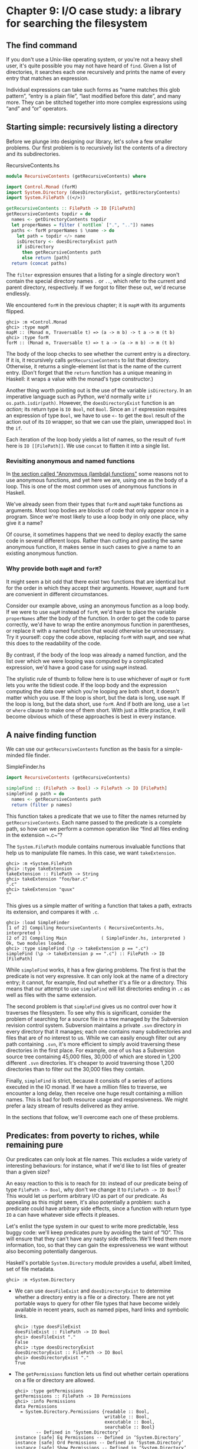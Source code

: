 * Chapter 9: I/O case study: a library for searching the filesystem

** The find command

If you don't use a Unix-like operating system, or you're not a
heavy shell user, it's quite possible you may not have heard of
~find~. Given a list of directories, it searches each one
recursively and prints the name of every entry that matches an
expression.

Individual expressions can take such forms as “name matches this
glob pattern”, “entry is a plain file”, “last modified before this
date”, and many more. They can be stitched together into more
complex expressions using “and” and “or” operators.

** Starting simple: recursively listing a directory

Before we plunge into designing our library, let's solve a few
smaller problems. Our first problem is to recursively list the
contents of a directory and its subdirectories.

#+CAPTION: RecursiveContents.hs
#+BEGIN_SRC haskell
module RecursiveContents (getRecursiveContents) where

import Control.Monad (forM)
import System.Directory (doesDirectoryExist, getDirectoryContents)
import System.FilePath ((</>))

getRecursiveContents :: FilePath -> IO [FilePath]
getRecursiveContents topdir = do
  names <- getDirectoryContents topdir
  let properNames = filter (`notElem` [".", ".."]) names
  paths <- forM properNames $ \name -> do
    let path = topdir </> name
    isDirectory <- doesDirectoryExist path
    if isDirectory
      then getRecursiveContents path
      else return [path]
  return (concat paths)
#+END_SRC

The ~filter~ expression ensures that a listing for a single
directory won't contain the special directory names ~.~ or ~..~,
which refer to the current and parent directory, respectively. If
we forgot to filter these out, we'd recurse endlessly.

We encountered ~forM~ in the previous chapter; it is ~mapM~ with
its arguments flipped.

#+BEGIN_SRC screen
ghci> :m +Control.Monad
ghci> :type mapM
mapM :: (Monad m, Traversable t) => (a -> m b) -> t a -> m (t b)
ghci> :type forM
forM :: (Monad m, Traversable t) => t a -> (a -> m b) -> m (t b)
#+END_SRC

The body of the loop checks to see whether the current entry is a
directory. If it is, it recursively calls ~getRecursiveContents~
to list that directory. Otherwise, it returns a single-element
list that is the name of the current entry. (Don't forget that the
~return~ function has a unique meaning in Haskell: it wraps a
value with the monad's type constructor.)

Another thing worth pointing out is the use of the variable
~isDirectory~. In an imperative language such as Python, we'd
normally write ~if os.path.isdir(path)~. However, the
~doesDirectoryExist~ function is an /action/; its return type is
~IO Bool~, not ~Bool~. Since an ~if~ expression requires an
expression of type ~Bool~, we have to use ~<-~ to get the ~Bool~
result of the action out of its ~IO~ wrapper, so that we can use
the plain, unwrapped ~Bool~ in the ~if~.

Each iteration of the loop body yields a list of names, so the
result of ~forM~ here is ~IO [[FilePath]]~. We use ~concat~ to
flatten it into a single list.

*** Revisiting anonymous and named functions

In [[file:4-functional-programming.org::*Anonymous (lambda) functions][the section called "Anonymous (lambda) functions"]]
some reasons not to use anonymous functions, and yet here we are,
using one as the body of a loop. This is one of the most common
uses of anonymous functions in Haskell.

We've already seen from their types that ~forM~ and ~mapM~ take
functions as arguments. Most loop bodies are blocks of code that
only appear once in a program. Since we're most likely to use a
loop body in only one place, why give it a name?

Of course, it sometimes happens that we need to deploy exactly the
same code in several different loops. Rather than cutting and
pasting the same anonymous function, it makes sense in such cases
to give a name to an existing anonymous function.

*** Why provide both ~mapM~ and ~forM~?

It might seem a bit odd that there exist two functions that are
identical but for the order in which they accept their arguments.
However, ~mapM~ and ~forM~ are convenient in different
circumstances.

Consider our example above, using an anonymous function as a loop
body. If we were to use ~mapM~ instead of ~forM~, we'd have to
place the variable ~properNames~ after the body of the function.
In order to get the code to parse correctly, we'd have to wrap the
entire anonymous function in parentheses, or replace it with a
named function that would otherwise be unnecessary. Try it
yourself: copy the code above, replacing ~forM~ with ~mapM~, and
see what this does to the readability of the code.

By contrast, if the body of the loop was already a named function,
and the list over which we were looping was computed by a
complicated expression, we'd have a good case for using ~mapM~
instead.

The stylistic rule of thumb to follow here is to use whichever of
~mapM~ or ~forM~ lets you write the tidiest code. If the loop body
and the expression computing the data over which you're looping
are both short, it doesn't matter which you use. If the loop is
short, but the data is long, use ~mapM~. If the loop is long, but
the data short, use ~forM~. And if both are long, use a ~let~ or
~where~ clause to make one of them short. With just a little
practice, it will become obvious which of these approaches is best
in every instance.

** A naive finding function

We can use our ~getRecursiveContents~ function as the basis for a
simple-minded file finder.

#+CAPTION: SimpleFinder.hs
#+BEGIN_SRC haskell
import RecursiveContents (getRecursiveContents)

simpleFind :: (FilePath -> Bool) -> FilePath -> IO [FilePath]
simpleFind p path = do
  names <- getRecursiveContents path
  return (filter p names)
#+END_SRC

This function takes a predicate that we use to filter the names
returned by ~getRecursiveContents~. Each name passed to the
predicate is a complete path, so how can we perform a common
operation like “find all files ending in the extension ~.c~”?

The ~System.FilePath~ module contains numerous invaluable
functions that help us to manipulate file names. In this case, we
want ~takeExtension~.

#+BEGIN_SRC screen
ghci> :m +System.FilePath
ghci> :type takeExtension
takeExtension :: FilePath -> String
ghci> takeExtension "foo/bar.c"
".c"
ghci> takeExtension "quux"
""
#+END_SRC

This gives us a simple matter of writing a function that takes a
path, extracts its extension, and compares it with ~.c~.

#+BEGIN_SRC screen
ghci> :load SimpleFinder
[1 of 2] Compiling RecursiveContents ( RecursiveContents.hs, interpreted )
[2 of 2] Compiling Main             ( SimpleFinder.hs, interpreted )
Ok, two modules loaded.
ghci> :type simpleFind (\p -> takeExtension p == ".c")
simpleFind (\p -> takeExtension p == ".c") :: FilePath -> IO [FilePath]
#+END_SRC

While ~simpleFind~ works, it has a few glaring problems. The first
is that the predicate is not very expressive. It can only look at
the name of a directory entry; it cannot, for example, find out
whether it's a file or a directory. This means that our attempt to
use ~simpleFind~ will list directories ending in ~.c~ as well as
files with the same extension.

The second problem is that ~simpleFind~ gives us no control over
how it traverses the filesystem. To see why this is significant,
consider the problem of searching for a source file in a tree
managed by the Subversion revision control system. Subversion
maintains a private ~.svn~ directory in every directory that it
manages; each one contains many subdirectories and files that are
of no interest to us. While we can easily enough filter out any
path containing ~.svn~, it's more efficient to simply avoid
traversing these directories in the first place. For example, one
of us has a Subversion source tree containing 45,000 files, 30,000
of which are stored in 1,200 different ~.svn~ directories. It's
cheaper to avoid traversing those 1,200 directories than to filter
out the 30,000 files they contain.

Finally, ~simpleFind~ is strict, because it consists of a series
of actions executed in the IO monad. If we have a million files to
traverse, we encounter a long delay, then receive one huge result
containing a million names. This is bad for both resource usage
and responsiveness. We might prefer a lazy stream of results
delivered as they arrive.

In the sections that follow, we'll overcome each one of these
problems.

** Predicates: from poverty to riches, while remaining pure

Our predicates can only look at file names. This excludes a wide
variety of interesting behaviours: for instance, what if we'd like
to list files of greater than a given size?

An easy reaction to this is to reach for ~IO~: instead of our
predicate being of type ~FilePath -> Bool~, why don't we change it
to ~FilePath -> IO Bool~? This would let us perform arbitrary I/O
as part of our predicate. As appealing as this might seem, it's
also potentially a problem: such a predicate could have arbitrary
side effects, since a function with return type ~IO~ a can have
whatever side effects it pleases.

Let's enlist the type system in our quest to write more
predictable, less buggy code: we'll keep predicates pure by
avoiding the taint of “IO”. This will ensure that they can't have
any nasty side effects. We'll feed them more information, too, so
that they can gain the expressiveness we want without also
becoming potentially dangerous.

Haskell's portable ~System.Directory~ module provides a useful,
albeit limited, set of file metadata.

#+BEGIN_SRC screen
ghci> :m +System.Directory
#+END_SRC

- We can use ~doesFileExist~ and ~doesDirectoryExist~ to determine
  whether a directory entry is a file or a directory. There are
  not yet portable ways to query for other file types that have
  become widely available in recent years, such as named pipes,
  hard links and symbolic links.

  #+BEGIN_SRC screen
  ghci> :type doesFileExist
  doesFileExist :: FilePath -> IO Bool
  ghci> doesFileExist "."
  False
  ghci> :type doesDirectoryExist
  doesDirectoryExist :: FilePath -> IO Bool
  ghci> doesDirectoryExist "."
  True
  #+END_SRC
- The ~getPermissions~ function lets us find out whether certain
  operations on a file or directory are allowed.

  #+BEGIN_SRC screen
  ghci> :type getPermissions
  getPermissions :: FilePath -> IO Permissions
  ghci> :info Permissions
  data Permissions
    = System.Directory.Permissions {readable :: Bool,
                                    writable :: Bool,
                                    executable :: Bool,
                                    searchable :: Bool}
          -- Defined in ‘System.Directory’
  instance [safe] Eq Permissions -- Defined in ‘System.Directory’
  instance [safe] Ord Permissions -- Defined in ‘System.Directory’
  instance [safe] Show Permissions -- Defined in ‘System.Directory’
  instance [safe] Read Permissions -- Defined in ‘System.Directory’
  ghci> getPermissions "."
  Permissions {readable = True, writable = True, executable = False, searchable = True}
  ghci> :type searchable
  searchable :: Permissions -> Bool
  ghci> searchable it
  True
  #+END_SRC

  (If you cannot recall the special ~ghci~ variable ~it~, take a
  look back at [[file:1-getting-started.org::*First steps with types][the section called "First steps with types"]]
  A directory will be ~searchable~ if we have permission to list
  its contents; files are never ~searchable~.
- Finally, ~getModificationTime~ tells us when an entry was last
  modified.

  #+BEGIN_SRC screen
  ghci> :type getModificationTime
  getModificationTime
    :: FilePath
       -> IO time-1.8.0.2:Data.Time.Clock.Internal.UTCTime.UTCTime
  ghci> getModificationTime "."
  2018-05-20 22:59:06 UTC
  #+END_SRC

If we stick with portable, standard Haskell code, these functions
are all we have at our disposal. (We can also find a file's size
using a small hack; see below.) They're also quite enough to let
us illustrate the principles we're interested in, without letting
us get carried away with an example that's too expansive. If you
need to write more demanding code, the ~System.Posix~ and
~System.Win32~ module families provide much more detailed file
metadata for the two major modern computing platforms. There also
exists a ~unix-compat~ package on Hackage, which provides a
Unix-like API on Windows.

How many pieces of data does our new, richer predicate need to
see? Since we can find out whether an entry is a file or a
directory by looking at its permissions, we don't need to pass in
the results of ~doesFileExist~ or ~doesDirectoryExist~. We thus
have four pieces of data that a richer predicate needs to look at.

#+CAPTION: BetterPredicate.hs
#+BEGIN_SRC haskell
import Control.Exception
  ( bracket
  , handle
  , SomeException(..)
  )
import Control.Monad (filterM)
import System.Directory
  ( Permissions(..)
  , getModificationTime
  , getPermissions
  )
import System.FilePath (takeExtension)
import System.IO
  ( IOMode(..)
  , hClose
  , hFileSize
  , openFile
  )
import Data.Time.Clock (UTCTime(..))

-- the function we wrote earlier
import RecursiveContents (getRecursiveContents)

type Predicate =  FilePath      -- path to directory entry
               -> Permissions   -- permissions
               -> Maybe Integer -- file size (Nothing if not file)
               -> UTCTime       -- last modified
               -> Bool
#+END_SRC

Our ~Predicate~ type is just a synonym for a function of four
arguments. It will save us a little keyboard work and screen
space.

Notice that the return value of this predicate is ~Bool~, not ~IO
Bool~: the predicate is pure, and cannot perform I/O. With this
type in hand, our more expressive finder function is still quite
trim.

#+CAPTION: BetterPredicate.hs
#+BEGIN_SRC haskell
-- soon to be defined
getFileSize :: FilePath -> IO (Maybe Integer)

betterFind :: Predicate -> FilePath -> IO [FilePath]
betterFind p path = getRecursiveContents path >>= filterM check
    where check name = do
            perms <- getPermissions name
            size <- getFileSize name
            modified <- getModificationTime name
            return (p name perms size modified)
#+END_SRC

Let's walk through the code. We'll talk about ~getFileSize~ in
some detail soon, so let's skip over it for now.

We can't use ~filter~ to call our predicate ~p~, as ~p~'s purity
means it cannot do the I/O needed to gather the metadata it
requires.

This leads us to the unfamiliar function ~filterM~. It behaves
like the normal ~filter~ function, but in this case it evaluates
its predicate in the IO monad, allowing the predicate to perform
I/O.

#+BEGIN_SRC screen
ghci> :m +Control.Monad
ghci> :type filterM
filterM :: Applicative m => (a -> m Bool) -> [a] -> m [a]
#+END_SRC

Our ~check~ predicate is an I/O-capable wrapper for our pure
predicate ~p~. It does all the “dirty” work of I/O on ~p~'s
behalf, so that we can keep ~p~ incapable of unwanted side
effects. After gathering the metadata, ~check~ calls ~p~, then
uses ~return~ to wrap ~p~'s result with IO.

** Sizing a file safely

Although ~System.Directory~ doesn't let us find out how large a
file is, we can use the similarly portable ~System.IO~ module to
do this. It contains a function named ~hFileSize~, which returns
the size in bytes of an open file. Here's a simple function that
wraps it.

#+CAPTION: BetterPredicate.hs
#+BEGIN_SRC haskell
simpleFileSize :: FilePath -> IO Integer
simpleFileSize path = do
  h <- openFile path ReadMode
  size <- hFileSize h
  hClose h
  return size
#+END_SRC

While this function works, it's not yet suitable for us to use. In
~betterFind~, we call ~getFileSize~ unconditionally on any
directory entry; it should return ~Nothing~ if an entry is not a
plain file, or the size wrapped by ~Just~ otherwise. This function
instead throws an exception if an entry is not a plain file or
could not be opened (perhaps due to insufficient permissions), and
returns the size unwrapped.

Here's a safer version of this function.

#+CAPTION: BetterPredicate.hs
#+BEGIN_SRC haskell
saferFileSize :: FilePath -> IO (Maybe Integer)
saferFileSize path = handle (\_ -> return Nothing) $ do
  h <- openFile path ReadMode
  size <- hFileSize h
  hClose h
  return (Just size)
#+END_SRC

The body of the function is almost identical, save for the
~handle~ clause.

Our exception handler above ignores the exception it's passed, and
returns ~Nothing~. The only change to the body that follows is
that it wraps the file size with ~Just~.

The ~saferFileSize~ function now has the correct type signature,
and it won't throw any exceptions. But it's still not completely
well behaved. There are directory entries on which ~openFile~ will
succeed, but ~hFileSize~ will throw an exception. This can happen
with, for example, named pipes. Such an exception will be caught
by ~handle~, but our call to ~hClose~ will never occur.

A Haskell implementation will automatically close the file handle
when it notices that the handle is no longer being used. That will
not occur until the garbage collector runs, and the delay until
the next garbage collection pass is not predictable.

File handles are scarce resources. Their scarcity is enforced by
the underlying operating system. On Linux, for example, a process
is by default only allowed to have 1024 files open simultaneously.

It's not hard to imagine a scenario in which a program that called
a version of ~betterFind~ that used ~saferFileSize~ could crash
due to ~betterFind~ exhausting the supply of open file handles
before enough garbage file handles could be closed.

This is a particularly pernicious kind of bug: it has several
aspects that combine to make it incredibly difficult to track
down. It will only be triggered if ~betterFind~ visits a
sufficiently large number of non-files to hit the process's limit
on open file handles, and then returns to a caller that tries to
open another file before any of the accumulated garbage file
handles is closed.

To make matters worse, any subsequent error will be caused by data
that is no longer reachable from within the program, and has yet
to be garbage collected. Such a bug is thus dependent on the
structure of the program, the contents of the filesystem, and how
close the current run of the program is to triggering the garbage
collector.

This sort of problem is easy to overlook during development, and
when it later occurs in the field (as these awkward problems
always seem to do), it will be much harder to diagnose.

Fortunately, we can avoid this kind of error very easily, while
also making our function /shorter/.

*** The acquire-use-release cycle

We need ~hClose~ to always be called if ~openFile~ succeeds. The
~Control.Exception~ module provides the ~bracket~ function for
exactly this purpose.

#+BEGIN_SRC screen
ghci> :type bracket
bracket :: IO a -> (a -> IO b) -> (a -> IO c) -> IO c
#+END_SRC

The ~bracket~ function takes three actions as arguments. The first
action acquires a resource. The second releases the resource. The
third runs in between, while the resource is acquired; let's call
this the “use” action. If the “acquire” action succeeds, the
“release” action is /always/ called. This guarantees that the
resource will always be released. The “use” and “release” actions
are each passed the resource acquired by the “acquire” action.

If an exception occurs while the “use” action is executing,
~bracket~ calls the “release” action and rethrows the exception.
If the “use” action succeeds, ~bracket~ calls the “release”
action, and returns the value returned by the “use” action.

We can now write a function that is completely safe: it will not
throw exceptions; neither will it accumulate garbage file handles
that could cause spurious failures elsewhere in our program.

#+CAPTION: BetterPredicate.hs
#+BEGIN_SRC haskell
getFileSize path = handle (\_ -> return Nothing) $
  bracket (openFile path ReadMode) hClose $ \h -> do
    size <- hFileSize h
    return (Just size)
#+END_SRC

Look closely at the arguments of ~bracket~ above. The first opens
the file, and returns the open file handle. The second closes the
handle. The third simply calls ~hFileSize~ on the handle and wraps
the result in ~Just~.

We need to use both ~bracket~ and ~handle~ for this function to
operate correctly. The former ensures that we don't accumulate
garbage file handles, while the latter gets rid of exceptions.

**** Exercises

1. Is the order in which we call ~bracket~ and ~handle~ important?
   Why?

** A domain specific language for predicates

Let's take a stab at writing a predicate. Our predicate will check
for a C++ source file that is over 128KB in size.

#+CAPTION: BetterPredicate.hs
#+BEGIN_SRC haskell
myTest path _ (Just size) _ =
    takeExtension path == ".cpp" && size > 131072
myTest _ _ _ _ = False
#+END_SRC

This isn't especially pleasing. The predicate takes four
arguments, always ignores two of them, and requires two equations
to define. Surely we can do better. Let's create some code that
will help us to write more concise predicates.

Sometimes, this kind of library is referred to as an /embedded
domain specific language/: we use our programming language's
native facilities (hence /embedded/) to write code that lets us
solve some narrow problem (hence /domain specific/) particularly
elegantly.

Our first step is to write a function that returns one of its
arguments. This one extracts the path from the arguments passed to
a ~Predicate~.

#+CAPTION: BetterPredicate.hs
#+BEGIN_SRC haskell
pathP path _ _ _ = path
#+END_SRC

If we don't provide a type signature, a Haskell implementation
will infer a very general type for this function. This can later
lead to error messages that are difficult to interpret, so let's
give ~pathP~ a type.

#+CAPTION: BetterPredicate.hs
#+BEGIN_SRC haskell
type InfoP a =  FilePath        -- path to directory entry
             -> Permissions     -- permissions
             -> Maybe Integer   -- file size (Nothing if not file)
             -> UTCTime         -- last modified
             -> a

pathP :: InfoP FilePath
#+END_SRC

We've created a type synonym that we can use as shorthand for
writing other, similarly structured functions. Our type synonym
accepts a type parameter so that we can specify different result
types.

#+CAPTION: BetterPredicate.hs
#+BEGIN_SRC haskell
sizeP :: InfoP Integer
sizeP _ _ (Just size) _ = size
sizeP _ _ Nothing     _ = -1
#+END_SRC

(We're being a little sneaky here, and returning a size of -1 for
entries that are not files, or that we couldn't open.)

In fact, a quick glance shows that the ~Predicate~ type that we
defined near the beginning of this chapter is the same type as
~InfoP Bool~. (We could thus legitimately get rid of the
~Predicate~ type.)

What use are ~pathP~ and ~sizeP~? With a little more glue, we can
use them in a predicate (the ~P~ suffix on each name is intended
to suggest “predicate”). This is where things start to get
interesting.

#+CAPTION: BetterPredicate.hs
#+BEGIN_SRC haskell
equalP :: (Eq a) => InfoP a -> a -> InfoP Bool
equalP f k = \w x y z -> f w x y z == k
#+END_SRC

The type signature of ~equalP~ deserves a little attention. It
takes an ~InfoP a~, which is compatible with both ~pathP~ and
~sizeP~. It takes an ~a~. And it returns an ~InfoP Bool~, which we
already observed is a synonym for ~Predicate~. In other words,
~equalP~ constructs a predicate.

The ~equalP~ function works by returning an anonymous function.
That one takes the arguments accepted by a predicate, passes them
to ~f~, and compares the result to ~k~.

This equation for ~equalP~ emphasises the fact that we think of it
as taking two arguments. Since Haskell curries all functions,
writing ~equalP~ in this way is not actually necessary. We can
omit the anonymous function and rely on currying to work on our
behalf, letting us write a function that behaves identically.

#+CAPTION: BetterPredicate.hs
#+BEGIN_SRC haskell
equalP' :: (Eq a) => InfoP a -> a -> InfoP Bool
equalP' f k w x y z = f w x y z == k
#+END_SRC

Before we continue with our explorations, let's load our module
into ~ghci~.

#+BEGIN_SRC screen
ghci> :load BetterPredicate
[1 of 2] Compiling RecursiveContents ( RecursiveContents.hs, interpreted )
[2 of 2] Compiling Main             ( BetterPredicate.hs, interpreted )
Ok, two modules loaded.
#+END_SRC

Let's see if a simple predicate constructed from these functions
will work.

#+BEGIN_SRC screen
ghci> :type betterFind (sizeP `equalP` 1024)
betterFind (sizeP `equalP` 1024) :: FilePath -> IO [FilePath]
#+END_SRC

Notice that we're not actually calling ~betterFind~, we're merely
making sure that our expression typechecks. We now have a more
expressive way to list all files that are exactly some size. Our
success gives us enough confidence to continue.

*** Avoiding boilerplate with lifting

Besides ~equalP~, we'd like to be able to write other binary
functions. We'd prefer not to write a complete definition of each
one, because that seems unnecessarily verbose.

To address this, let's put Haskell's powers of abstraction to use.
We'll take the definition of ~equalP~, and instead of calling
~(==)~ directly, we'll pass in as another argument the binary
function that we want to call.

#+CAPTION: BetterPredicate.hs
#+BEGIN_SRC haskell
liftP :: (a -> b -> c) -> InfoP a -> b -> InfoP c
liftP q f k w x y z = f w x y z `q` k

greaterP, lesserP :: (Ord a) => InfoP a -> a -> InfoP Bool
greaterP = liftP (>)
lesserP = liftP (<)
#+END_SRC

This act of taking a function, such as ~(>)~, and transforming it
into another function that operates in a different context, here
~greaterP~, is referred to as /lifting/ it into that context. This
explains the presence of ~lift~ in the function's name. Lifting
lets us reuse code and reduce boilerplate. We'll be using it a
lot, in different guises, throughout the rest of this book.

When we lift a function, we'll often refer to its original and new
versions as /unlifted/ and /lifted/, respectively.

By the way, our placement of ~q~ (the function to lift) as the
first argument to ~liftP~ was quite deliberate. This made it
possible for us to write such concise definitions of ~greaterP~
and ~lesserP~. Partial application makes finding the “best” order
for arguments a more important part of API design in Haskell than
in other languages. In languages without partial application,
argument ordering is a matter of taste and convention. Put an
argument in the wrong place in Haskell, however, and we lose the
concision that partial application gives.

We can recover some of that conciseness via combinators. For
instance, ~forM~ was not added to the ~Control.Monad~ module until
2007. Prior to that, people wrote ~flip mapM~ instead.

#+BEGIN_SRC screen
ghci> :m +Control.Monad
ghci> :t mapM
mapM :: (Monad m, Traversable t) => (a -> m b) -> t a -> m (t b)
ghci> :t forM
forM :: (Monad m, Traversable t) => t a -> (a -> m b) -> m (t b)
ghci> :t flip mapM
flip mapM :: (Monad m, Traversable t) => t a -> (a -> m b) -> m (t b)
#+END_SRC

*** Gluing predicates together

If we want to combine predicates, we can of course follow the
obvious path of doing so by hand.

#+CAPTION: BetterPredicate.hs
#+BEGIN_SRC haskell
simpleAndP :: InfoP Bool -> InfoP Bool -> InfoP Bool
simpleAndP f g w x y z = f w x y z && g w x y z
#+END_SRC

Now that we know about lifting, it becomes more natural to reduce
the amount of code we must write by lifting our existing boolean
operators.

#+CAPTION: BetterPredicate.hs
#+BEGIN_SRC haskell
liftP2 :: (a -> b -> c) -> InfoP a -> InfoP b -> InfoP c
liftP2 q f g w x y z = f w x y z `q` g w x y z

andP = liftP2 (&&)
orP = liftP2 (||)
#+END_SRC

Notice that ~liftP2~ is very similar to our earlier ~liftP~. In
fact, it's more general, because we can write ~liftP~ in terms of
~liftP2~.

#+CAPTION: BetterPredicate.hs
#+BEGIN_SRC haskell
constP :: a -> InfoP a
constP k _ _ _ _ = k

liftP' q f k w x y z = f w x y z `q` constP k w x y z
#+END_SRC

#+BEGIN_TIP
Combinators

In Haskell, we refer to functions that take other functions as
arguments, returning new functions, as /combinators/.
#+END_TIP

Now that we have some helper functions in place, we can return to
the ~myTest~ function we defined earlier.

#+CAPTION: BetterPredicate.hs
#+BEGIN_SRC haskell
myTest path _ (Just size) _ =
    takeExtension path == ".cpp" && size > 131072
myTest _ _ _ _ = False
#+END_SRC

How will this function look if we write it using our new
combinators?

#+CAPTION: BetterPredicate.hs
#+BEGIN_SRC haskell
liftPath :: (FilePath -> a) -> InfoP a
liftPath f w _ _ _ = f w

myTest2 = (liftPath takeExtension `equalP` ".cpp") `andP`
          (sizeP `greaterP` 131072)
#+END_SRC

We've added one final combinator, ~liftPath~, since manipulating
file names is such a common activity.

*** Defining and using new operators

We can take our domain specific language further by defining new
infix operators.

#+CAPTION: BetterPredicate.hs
#+BEGIN_SRC haskell
(==?) = equalP
(&&?) = andP
(>?) = greaterP

myTest3 = (liftPath takeExtension ==? ".cpp") &&? (sizeP >? 131072)
#+END_SRC

We chose names like ~(==?)~ for the lifted functions specifically
for their visual similarity to their unlifted counterparts.

The parentheses in our definition above are necessary, because we
haven't told Haskell about the precedence or associativity of our
new operators. The language specifies that operators without
fixity declarations should be treated as ~infixl 9~, i.e. they are
evaluated from left to right at the highest precedence level. If
we were to omit the parentheses, the expression would thus be
parsed as
~(((liftPath takeExtension) ==? ".cpp") &&? sizeP) >? 131072~,
which is horribly wrong.

We can respond by writing fixity declarations for our new
operators. Our first step is to find out what the fixities of the
unlifted operators are, so that we can mimic them.

#+BEGIN_SRC screen
ghci> :info ==
class Eq a where
  (==) :: a -> a -> Bool
  ...
        -- Defined in ‘GHC.Classes’
infix 4 ==
ghci> :info &&
(&&) :: Bool -> Bool -> Bool -- Defined in ‘GHC.Classes’
infixr 3 &&
ghci> :info >
class Eq a => Ord a where
  ...
  (>) :: a -> a -> Bool
  ...
        -- Defined in ‘GHC.Classes’
infix 4 >
#+END_SRC

With these in hand, we can now write a parenthesis-free expression
that will be parsed identically to ~myTest3~.

#+CAPTION: BetterPredicate.hs
#+BEGIN_SRC haskell
infix 4 ==?
infixr 3 &&?
infix 4 >?

myTest4 = liftPath takeExtension ==? ".cpp" &&? sizeP >? 131072
#+END_SRC

** Controlling traversal

When traversing the filesystem, we'd like to give ourselves more
control over which directories we enter, and when. An easy way in
which we can allow this is to pass in a function that takes a list
of subdirectories of a given directory, and returns another list.
This list can have elements removed, or it can be ordered
differently than the original list, or both. The simplest such
control function is ~id~, which will return its input list
unmodified.

For variety, we're going to change a few aspects of our
representation here. Instead of an elaborate function type
~InfoP a~, we'll use a normal algebraic data type to represent
substantially the same information.

#+CAPTION: ControlledVisit.hs
#+BEGIN_SRC haskell
module ControlledVisit where

import Control.Monad (forM, liftM)
import Data.Time.Clock (UTCTime(..))
import System.FilePath ((</>))
import System.Directory
    ( Permissions(..)
    , getModificationTime
    , getPermissions
    , getDirectoryContents
    )
import Control.Exception
    ( bracket
    , handle
    , SomeException(..)
    )
import System.IO
    ( IOMode(..)
    , hClose
    , hFileSize
    , openFile
    )

data Info = Info
    { infoPath :: FilePath
    , infoPerms :: Maybe Permissions
    , infoSize :: Maybe Integer
    , infoModTime :: Maybe UTCTime
    } deriving (Eq, Ord, Show)

getInfo :: FilePath -> IO Info
#+END_SRC

We're using record syntax to give ourselves “free” accessor
functions, such as ~infoPath~. The type of our ~traverseDirs~
function is simple, as we proposed above. To obtain ~Info~ about a
file or directory, we call the ~getInfo~ action.

#+CAPTION: ControlledVisit.hs
#+BEGIN_SRC haskell
traverseDirs :: ([Info] -> [Info]) -> FilePath -> IO [Info]
#+END_SRC

The definition of ~traverseDirs~ is short, but dense.

#+CAPTION: ControlledVisit.hs
#+BEGIN_SRC haskell
traverseDirs order path = do
    names <- getUsefulContents path
    contents <- mapM getInfo (path : map (path </>) names)
    liftM concat $ forM (order contents) $ \info -> do
      if isDirectory info && infoPath info /= path
        then traverseDirs order (infoPath info)
        else return [info]

getUsefulContents :: FilePath -> IO [String]
getUsefulContents path = do
    names <- getDirectoryContents path
    return (filter (`notElem` [".", ".."]) names)

isDirectory :: Info -> Bool
isDirectory = maybe False searchable . infoPerms
#+END_SRC

While we're not introducing any new techniques here, this is one
of the densest function definitions we've yet encountered. Let's
walk through it almost line by line, explaining what is going on.
The first couple of lines hold no mystery, as they're almost
verbatim copies of code we've already seen.

Things begin to get interesting when we assign to the variable
~contents~. Let's read this line from right to left. We already
know that ~names~ is a list of directory entries. We make sure
that the current directory is prepended to every element of the
list, and included in the list itself. We use ~mapM~ to apply
~getInfo~ to the resulting paths.

The line that follows is even more dense. Again reading from right
to left, we see that the last element of the line begins the
definition of an anonymous function that continues to the end of
the paragraph. Given one ~Info~ value, this function either visits
a directory recursively (there's an extra check to make sure we
don't visit ~path~ again), or returns that value as a
single-element list (to match the result type of ~traverseDirs~).

We use ~forM~ to apply this function to each element of the list
of ~Info~ values returned by ~order~, the user-supplied traversal
control function.

At the beginning of the line, we use the technique of lifting in a
new context. The ~liftM~ function takes a regular function,
~concat~, and lifts it into the IO monad. In other words, it takes
the result of ~forM~ (of type ~IO [[Info]]~) out of the IO monad,
applies ~concat~ to it (yielding a result of type ~[Info]~, which
is what we need), and puts the result back into the IO monad.

Finally, we mustn't forget to define our ~getInfo~ function.

#+CAPTION: ControlledVisit.hs
#+BEGIN_SRC haskell
maybeIO :: IO a -> IO (Maybe a)
maybeIO act = handle (\(SomeException _) -> return Nothing) (Just `liftM` act)

getInfo path = do
  perms <- maybeIO (getPermissions path)
  size <- maybeIO (bracket (openFile path ReadMode) hClose hFileSize)
  modified <- maybeIO (getModificationTime path)
  return (Info path perms size modified)
#+END_SRC

The only noteworthy thing here is a useful combinator, ~maybeIO~,
which turns an I/O action that might throw an exception into one
that wraps its result in ~Maybe~.

*** Exercises

1. What should you pass to ~traverseDirs~ to traverse a directory
   tree in reverse alphabetic order?
2. Using ~id~ as a control function, ~traverse id~ performs a
   /preorder/ traversal of a tree: it returns a parent directory
   before its children. Write a control function that makes
   ~traverseDirs~ perform a /postorder/ traversal, in which it
   returns children before their parent.
3. Take the predicates and combinators from
   [[file:9-a-library-for-searching-the-file-system.org::*Gluing predicates together][the section called "Gluing predicates together"]]
   work with our new ~Info~ type.
4. Write a wrapper for ~traverseDirs~ that lets you control
   traversal using one predicate, and filter results using
   another.

** Density, readability, and the learning process

Code as dense as ~traverseDirs~ is not unusual in Haskell. The
gain in expressiveness is significant, and it requires a
relatively small amount of practice to be able to fluently read
and write code in this style.

For comparison, here's a less dense presentation of the same code.
This might be more typical of a less experienced Haskell
programmer.

#+CAPTION: ControlledVisit.hs
#+BEGIN_SRC haskell
traverseVerbose order path = do
    names <- getDirectoryContents path
    let usefulNames = filter (`notElem` [".", ".."]) names
    contents <- mapM getEntryName ("" : usefulNames)
    recursiveContents <- mapM recurse (order contents)
    return (concat recursiveContents)
  where getEntryName name = getInfo (path </> name)
        isDirectory info = case infoPerms info of
                             Nothing -> False
                             Just perms -> searchable perms
        recurse info = do
            if isDirectory info && infoPath info /= path
                then traverseVerbose order (infoPath info)
                else return [info]
#+END_SRC

All we've done here is make a few substitutions. Instead of
liberally using partial application and function composition,
we've defined some local functions in a ~where~ block. In place of
the ~maybe~ combinator, we're using a ~case~ expression. And
instead of using ~liftM~, we're manually lifting ~concat~
ourselves.

This is not to say that density is a uniformly good property. Each
line of the original ~traverseDirs~ function is short. We
introduce a local variable (~usefulNames~) and a local function
(~isDirectory~) specifically to keep the lines short and the code
clearer. Our names are descriptive. While we use function
composition and pipelining, the longest pipeline contains only
three elements.

The key to writing maintainable Haskell code is to find a balance
between density and readability. Where your code falls on this
continuum is likely to be influenced by your level of experience.

- As a beginning Haskell programmer, Andrew doesn't know his way
  around the standard libraries very well. As a result, he
  unwittingly duplicates a lot of existing code.
- Zack has been programming for a few months, and has mastered the
  use of ~(.)~ to compose long pipelines of code. Every time the
  needs of his program change slightly, he has to construct a new
  pipeline from scratch: he can't understand the existing pipeline
  any longer, and it is in any case too fragile to change.
- Monica has been coding for a while. She's familiar enough with
  Haskell libraries and idioms to write tight code, but she avoids
  a hyperdense style. Her code is maintainable, and she finds it
  easy to refactor when faced with changing requirements.

** Another way of looking at traversal

While the ~traverseDirs~ function gives us more control than our
original ~betterFind~ function, it still has a significant
failing: we can avoid recursing into directories, but we can't
filter other names until after we've generated the entire list of
names in a tree. If we are traversing a directory containing
100,000 files of which we care about three, we'll allocate a
100,000-element list before we have a chance to trim it down to
the three we really want.

One approach would be to provide a filter function as a new
argument to ~traverseDirs~, which we would apply to the list of
names as we generate it. This would allow us to allocate a list of
only as many elements as we need.

However, this approach also has a weakness: say we know that we
want at most three entries from our list, and that those three
entries happen to be the first three of the 100,000 that we
traverse. In this case, we'll needlessly visit 99,997 other
entries. This is not by any means a contrived example: for
example, the Maildir mailbox format stores a folder of email
messages as a directory of individual files. It's common for a
single directory representing a mailbox to contain tens of
thousands of files.

We can address the weaknesses of our two prior traversal functions
by taking a different perspective: what if we think of filesystem
traversal as a /fold/ over the directory hierarchy?

The familiar folds, ~foldr~ and ~foldl'~, neatly generalise the
idea of traversing a list while accumulating a result. It's hardly
a stretch to extend the idea of folding from lists to directory
trees, but we'd like to add an element of /control/ to our fold.
We'll represent this control as an algebraic data type.

#+CAPTION: FoldDir.hs
#+BEGIN_SRC haskell
import ControlledVisit
import Data.Char (toLower)
import Data.Time.Clock (UTCTime(..))
import System.Directory (Permissions(..))
import System.FilePath ((</>), takeExtension, takeFileName)

data Iterate seed = Done     { unwrap :: seed }
                  | Skip     { unwrap :: seed }
                  | Continue { unwrap :: seed }
                    deriving (Show)

type Iterator seed = seed -> Info -> Iterate seed
#+END_SRC

The ~Iterator~ type gives us a convenient alias for the function
that we fold with. It takes a seed and an ~Info~ value
representing a directory entry, and returns both a new seed and an
instruction for our fold function, where the instructions are
represented as the constructors of the ~Iterate~ type.

- If the instruction is ~Done~, traversal should cease
  immediately. The value wrapped by ~Done~ should be returned as
  the result.
- If the instruction is ~Skip~ and the current ~Info~ represents a
  directory, traversal will not recurse into that directory.
- Otherwise, the traversal should continue, using the wrapped
  value as the input to the next call to the fold function.

Our fold is logically a kind of left fold, because we start
folding from the first entry we encounter, and the seed for each
step is the result of the prior step.

#+CAPTION: FoldDir.hs
#+BEGIN_SRC haskell
foldTree :: Iterator a -> a -> FilePath -> IO a
foldTree iter initSeed path = do
    endSeed <- fold initSeed path
    return (unwrap endSeed)
  where
    fold seed subpath = getUsefulContents subpath >>= walk seed
    walk seed (name : names) = do
      let path' = path </> name
      info <- getInfo path'
      case iter seed info of
        done @ (Done _) -> return done
        Skip seed  '    -> walk seed' names
        Continue seed'
          | isDirectory info -> do
              next <- fold seed' path'
              case next of
                done @ (Done _) -> return done
                seed''          -> walk (unwrap seed'') names
          | otherwise -> walk seed' names
    walk seed _ = return (Continue seed)
#+END_SRC

There are a few interesting things about the way this code is
written. The first is the use of scoping to avoid having to pass
extra parameters around. The top-level ~foldTree~ function is just
a wrapper for ~fold~ that peels off the constructor of the
~fold~'s final result.

Because ~fold~ is a local function, we don't have to pass
~foldTree~'s ~iter~ variable into it; it can already access it in
the outer scope. Similarly, ~walk~ can see ~path~ in its outer
scope.

Another point to note is that ~walk~ is a tail recursive loop,
instead of an anonymous function called by ~forM~ as in our
earlier functions. By taking the reins ourselves, we can stop
early if we need to. This lets us drop out when our iterator
returns ~Done~.

Although ~fold~ calls ~walk~, ~walk~ calls ~fold~ recursively to
traverse subdirectories. Each function returns a seed wrapped in
an ~Iterate~: when ~fold~ is called by ~walk~ and returns, ~walk~
examines its result to see whether it should continue or drop out
because it returned ~Done~. In this way, a return of ~Done~ from
the caller-supplied iterator immediately terminates all mutually
recursive calls between the two functions.

What does an iterator look like in practice? Here's a somewhat
complicated example that looks for at most three bitmap images,
and won't recurse into Subversion metadata directories.

#+CAPTION: FoldDir.hs
#+BEGIN_SRC haskell
atMostThreePictures :: Iterator [FilePath]
atMostThreePictures paths info
    | length paths == 3
      = Done paths
    | isDirectory info && takeFileName path == ".svn"
      = Skip paths
    | extension `elem` [".jpg", ".png"]
      = Continue (path : paths)
    | otherwise
      = Continue paths
  where extension = map toLower (takeExtension path)
        path = infoPath info
#+END_SRC

To use this, we'd call ~foldTree atMostThreePictures [] "."~
(where ~.~ is the current directory, you can supply another path),
giving us a return value of type ~IO [FilePath]~.

Of course, iterators don't have to be this complicated. Here's one
that counts the number of directories it encounters.

#+CAPTION: FoldDir.hs
#+BEGIN_SRC haskell
countDirectories count info =
    Continue (if isDirectory info
              then count + 1
              else count)
#+END_SRC

Here, the initial seed that we pass to ~foldTree~ should be the
number zero.

*** Exercises

1. Modify ~foldTree~ to allow the caller to change the order of
   traversal of entries in a directory.
2. The ~foldTree~ function performs preorder traversal. Modify
   it to allow the caller to determine the order of traversal.
3. Write a combinator library that makes it possible to express
   the kinds of iterators that ~foldTree~ accepts. Does it make
   the iterators you write any more succinct?

** Useful coding guidelines

While many good Haskell programming habits come with experience,
we have a few general guidelines to offer so that you can write
readable code more quickly.

If you find yourself proudly thinking that a particular piece of
code is fiendishly clever, stop and consider whether you'll be
able to understand it again after you've stepped away from it for
a month.

The conventional way of naming types and variables with compound
names is to use “camel case”, i.e. ~myVariableName~. This style is
almost universal in Haskell code. Regardless of your opinion of
other naming practices, if you follow a non-standard convention,
your Haskell code will be somewhat jarring to the eyes of other
readers.

Until you've been working with Haskell for a substantial amount of
time, spend a few minutes searching for library functions before
you write small functions. This applies particularly to ubiquitous
types like lists, ~Maybe~, and ~Either~. If the standard libraries
don't already provide exactly what you need, you might be able to
combine a few functions to obtain the result you desire.

Long pipelines of composed functions are hard to read, where
“long” means a series of more than three or four elements. If you
have such a pipeline, use a ~let~ or ~where~ block to break it
into smaller parts. Give each one of these pipeline elements a
meaningful name, then glue them back together. If you can't think
of a meaningful name for an element, ask yourself if you can even
describe what it does. If the answer is “no”, simplify your code.

Even though it's easy to resize a text editor window far beyond 80
columns, this width is still very common. Wider lines are wrapped
or truncated in 80-column text editor windows, which severely
hurts readability. Treating lines as no more than 80 characters
long limits the amount of code you can cram onto a single line.
This helps to keep individual lines less complicated, therefore
easier to understand.

*** Common layout styles

A Haskell implementation won't make a fuss about indentation as
long as your code follows the layout rules and can hence be parsed
unambiguously. That said, some layout patterns are widely used.

As we already mentioned in
[[file:3-defining-types-streamlining-functions.org::*A note about tabs versus spaces][the section called "A note about tabs versus spaces"]]
to use spaces.

The ~in~ keyword is usually aligned directly under the ~let~
keyword, with the expression immediately following it.

#+CAPTION: Style.hs
#+BEGIN_SRC haskell
tidyLet = let foo = undefined
              bar = foo * 2
          in undefined
#+END_SRC

While it's /legal/ to indent the ~in~ differently, or to let it
“dangle” at the end of a series of equations, the following would
generally be considered odd.

#+CAPTION: Style.hs
#+BEGIN_SRC haskell
weirdLet = let foo = undefined
               bar = foo * 2
    in undefined

strangeLet = let foo = undefined
                 bar = foo * 2 in
    undefined
#+END_SRC

In contrast, it's usual to let a ~do~ dangle at the end of a line,
rather than sit at the beginning of a line.

#+CAPTION: Style.hs
#+BEGIN_SRC haskell
commonDo = do
  something <- undefined
  return ()

-- not seen very often
rareDo =
  do something <- undefined
     return ()
#+END_SRC

Curly braces and semicolons, though legal, are almost never used.
There's nothing wrong with them; they just make code look strange
due to their rarity. They're really intended to let programs
generate Haskell code without having to implement the layout
rules, not for human use.

#+CAPTION: Style.hs
#+BEGIN_SRC haskell
unusualPunctuation =
    [ (x,y) | x <- [1..a], y <- [1..b] ] where {
                                           b = 7;
 a = 6 }

preferredLayout = [ (x,y) | x <- [1..a], y <- [1..b] ]
    where b = 7
          a = 6
#+END_SRC

If the right hand side of an equation starts on a new line, it's
usually indented a small number of spaces relative to the name of
the variable or function that it's defining.

#+CAPTION: Style.hs
#+BEGIN_SRC haskell
normalIndent =
    undefined

strangeIndent =
                           undefined
#+END_SRC

The actual number of spaces used to indent varies, sometimes
within a single file. Depths of two, three, and four spaces are
about equally common. A single space is legal, but not very
visually distinctive, so it's easy to misread.

When indenting a ~where~ clause, it's best to make it visually
distinctive.

#+CAPTION: Style.hs
#+BEGIN_SRC haskell
goodWhere = take 5 lambdas
    where lambdas = []

alsoGood =
    take 5 lambdas
  where
    lambdas = []

badWhere =           -- legal, but ugly and hard to read
    take 5 lambdas
    where
    lambdas = []
#+END_SRC

** Exercises

Although the file finding code we described in this chapter is a
good vehicle for learning, it's not ideal for real systems
programming tasks, because Haskell's portable I/O libraries don't
expose enough information to let us write interesting and
complicated queries.

** Footnotes

1. Port the code from this chapter to your platform's native API,
   either ~System.Posix~ or ~System.Win32~.
2. Add the ability to find out who owns a directory entry to your
   code. Make this information available to predicates.
